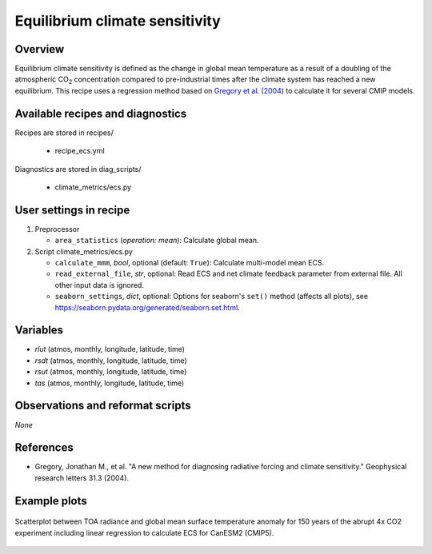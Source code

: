 .. _recipes_ecs:

Equilibrium climate sensitivity
===============================

Overview
--------


Equilibrium climate sensitivity is defined as the change in global mean
temperature as a result of a doubling of the atmospheric CO\ :sub:`2`
concentration compared to pre-industrial times after the climate system has
reached a new equilibrium. This recipe uses a regression method based on
`Gregory et al. (2004)`_ to calculate it for several CMIP models.

.. _`Gregory et al. (2004)`: https://agupubs.onlinelibrary.wiley.com/doi/full/10.1029/2003GL018747


Available recipes and diagnostics
---------------------------------

Recipes are stored in recipes/

   * recipe_ecs.yml


Diagnostics are stored in diag_scripts/

   * climate_metrics/ecs.py


User settings in recipe
-----------------------

#. Preprocessor

   * ``area_statistics`` (*operation: mean*): Calculate global mean.

#. Script climate_metrics/ecs.py

   * ``calculate_mmm``, *bool*, optional (default: ``True``): Calculate
     multi-model mean ECS.
   * ``read_external_file``, *str*, optional: Read ECS and net climate feedback
     parameter from external file. All other input data is ignored.
   * ``seaborn_settings``, *dict*, optional: Options for seaborn's ``set()``
     method (affects all plots), see
     https://seaborn.pydata.org/generated/seaborn.set.html.


Variables
---------

* *rlut* (atmos, monthly, longitude, latitude, time)
* *rsdt* (atmos, monthly, longitude, latitude, time)
* *rsut* (atmos, monthly, longitude, latitude, time)
* *tas* (atmos, monthly, longitude, latitude, time)


Observations and reformat scripts
---------------------------------

*None*


References
----------

* Gregory, Jonathan M., et al. "A new method for diagnosing radiative forcing
  and climate sensitivity." Geophysical research letters 31.3 (2004).


Example plots
-------------

.. _fig_ecs_1:
.. figure:: /recipes/figures/ecs/CanESM2.png
   :align: center
   :width: 50%

   Scatterplot between TOA radiance and global mean surface temperature anomaly
   for 150 years of the abrupt 4x CO2 experiment including linear regression to
   calculate ECS for CanESM2 (CMIP5).
